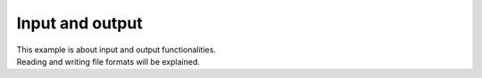 ..
   SPDX-FileCopyrightText: 2022 The eminus developers
   SPDX-License-Identifier: Apache-2.0

Input and output
================

| This example is about input and output functionalities.
| Reading and writing file formats will be explained.
